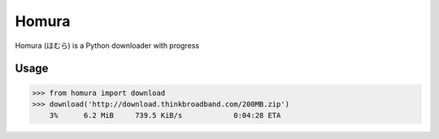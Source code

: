 Homura
======

Homura (ほむら) is a Python downloader with progress

Usage
-----

.. code-block:: python

    >>> from homura import download
    >>> download('http://download.thinkbroadband.com/200MB.zip')
        3%      6.2 MiB     739.5 KiB/s            0:04:28 ETA
